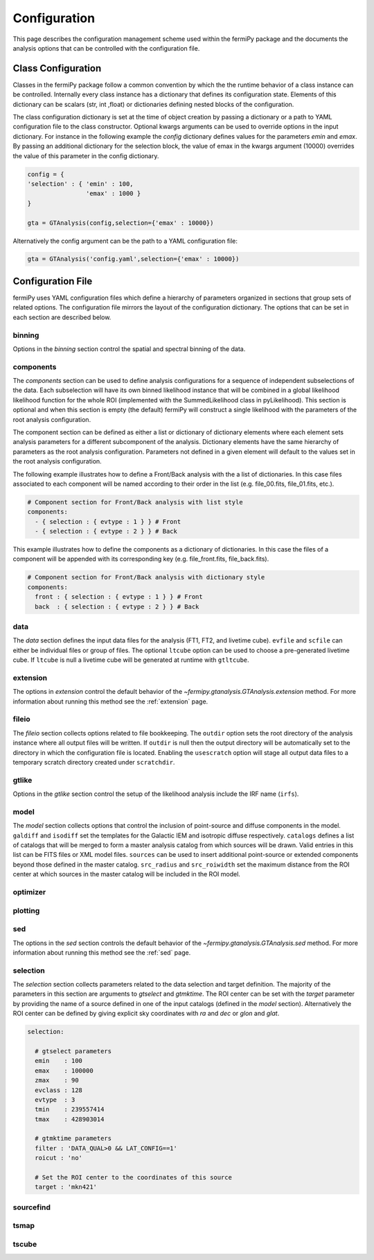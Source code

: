 .. _config:

Configuration
=============

This page describes the configuration management scheme used within
the fermiPy package and the documents the analysis options that can be
controlled with the configuration file.


##################################
Class Configuration
##################################

Classes in the fermiPy package follow a common convention by which the
the runtime behavior of a class instance can be controlled.
Internally every class instance has a dictionary that defines its
configuration state.  Elements of this dictionary can be scalars (str,
int ,float) or dictionaries defining nested blocks of the
configuration.

The class configuration dictionary is set at the time of object
creation by passing a dictionary or a path to YAML configuration file
to the class constructor.  Optional kwargs arguments can be used to
override options in the input dictionary.  For instance in the
following example the *config* dictionary defines values for the
parameters *emin* and *emax*.  By passing an additional dictionary for
the selection block, the value of emax in the kwargs argument (10000)
overrides the value of this parameter in the config dictionary.

.. code-block:: python
   
   config = { 
   'selection' : { 'emin' : 100, 
                   'emax' : 1000 }   
   }

   gta = GTAnalysis(config,selection={'emax' : 10000})
   
Alternatively the config argument can be the path to a YAML
configuration file:

.. code-block:: python
   
   gta = GTAnalysis('config.yaml',selection={'emax' : 10000})


##################################
Configuration File
##################################

fermiPy uses YAML configuration files which define a hierarchy of
parameters organized in sections that group sets of related options.
The configuration file mirrors the layout of the configuration
dictionary.  The options that can be set in each section are described
below.


     

     
binning
-------

Options in the *binning* section control the spatial and spectral binning of the data.

.. code-block:: yaml
   :caption: Sample *binning* Configuration
                
   binning:

     # Binning
     roiwidth   : 10.0
     npix       : null
     binsz      : 0.1 # spatial bin size in deg
     binsperdec : 8   # nb energy bins per decade
     projtype   : WCS

.. csv-table:: *binning* Options
   :header:    Option, Default, Description
   :file: config/binning.csv
   :delim: tab
   :widths: 10,10,80

components
----------

The *components* section can be used to define analysis configurations
for a sequence of independent subselections of the data.  Each
subselection will have its own binned likelihood instance that will be
combined in a global likelihood likelihood function for the whole ROI
(implemented with the SummedLikelihood class in pyLikelihood).  This
section is optional and when this section is empty (the default)
fermiPy will construct a single likelihood with the parameters of the
root analysis configuration.

The component section can be defined as either a list or dictionary of
dictionary elements where each element sets analysis parameters for a
different subcomponent of the analysis.  Dictionary elements have the
same hierarchy of parameters as the root analysis configuration.
Parameters not defined in a given element will default to the values
set in the root analysis configuration.

The following example illustrates how to define a Front/Back analysis
with the a list of dictionaries.  In this case files associated to
each component will be named according to their order in the list
(e.g. file_00.fits, file_01.fits, etc.).

.. code-block:: yaml

   # Component section for Front/Back analysis with list style
   components:
     - { selection : { evtype : 1 } } # Front
     - { selection : { evtype : 2 } } # Back

This example illustrates how to define the components as a dictionary
of dictionaries.  In this case the files of a component will be
appended with its corresponding key (e.g. file_front.fits,
file_back.fits).

.. code-block:: yaml

   # Component section for Front/Back analysis with dictionary style
   components:
     front : { selection : { evtype : 1 } } # Front
     back  : { selection : { evtype : 2 } } # Back

data
----

The *data* section defines the input data files for the analysis (FT1,
FT2, and livetime cube).  ``evfile`` and ``scfile`` can either be 
individual files or group of files.  The optional ``ltcube`` option can
be used to choose a pre-generated livetime cube.  If ``ltcube`` is
null a livetime cube will be generated at runtime with ``gtltcube``.  

.. code-block:: yaml
   :caption: Sample *data* Configuration

   data :
     evfile : ft1.lst
     scfile : ft2.fits 
     ltcube : null

.. csv-table:: *data* Options
   :header:    Option, Default, Description
   :file: config/data.csv
   :delim: tab
   :widths: 10,10,80

extension
---------

The options in *extension* control the default behavior of the
`~fermipy.gtanalysis.GTAnalysis.extension` method.  For more information
about running this method see the :ref:`extension` page.

.. csv-table:: *extension* Options
   :header:    Option, Default, Description
   :file: config/extension.csv
   :delim: tab
   :widths: 10,10,80
            
fileio
------

The *fileio* section collects options related to file bookkeeping.
The ``outdir`` option sets the root directory of the analysis instance
where all output files will be written.  If ``outdir`` is null then the
output directory will be automatically set to the directory in which
the configuration file is located.  Enabling the ``usescratch`` option
will stage all output data files to a temporary scratch directory
created under ``scratchdir``.

.. code-block:: yaml                
   :caption: Sample *fileio* Configuration
           
   fileio:
      outdir : null
      logfile : null
      usescratch : False
      scratchdir  : '/scratch'

.. csv-table:: *fileio* Options
   :header:    Option, Default, Description
   :file: config/fileio.csv
   :delim: tab
   :widths: 10,10,80


.. _config_gtlike:
            
gtlike
------

Options in the *gtlike* section control the setup of the likelihood
analysis include the IRF name (``irfs``).

.. csv-table:: *gtlike* Options
   :header:    Option, Default, Description
   :file: config/gtlike.csv
   :delim: tab
   :widths: 10,10,80


.. _config_model:

model
-----

The *model* section collects options that control the inclusion of
point-source and diffuse components in the model.  ``galdiff`` and
``isodiff`` set the templates for the Galactic IEM and isotropic
diffuse respectively.  ``catalogs`` defines a list of catalogs that
will be merged to form a master analysis catalog from which sources
will be drawn.  Valid entries in this list can be FITS files or XML
model files.  ``sources`` can be used to insert additional
point-source or extended components beyond those defined in the master
catalog.  ``src_radius`` and ``src_roiwidth`` set the maximum distance
from the ROI center at which sources in the master catalog will be
included in the ROI model.

.. code-block:: yaml
   :caption: Sample *model* Configuration
                
   model :
   
     # Diffuse components
     galdiff  : '$FERMI_DIR/refdata/fermi/galdiffuse/gll_iem_v06.fits'
     isodiff  : '$FERMI_DIR/refdata/fermi/galdiffuse/iso_P8R2_SOURCE_V6_v06.txt'

     # List of catalogs to be used in the model.
     catalogs : 
       - '3FGL'
       - 'extra_sources.xml'

     sources :
       - { 'name' : 'SourceA', 'ra' : 60.0, 'dec' : 30.0, 'SpectrumType' : PowerLaw }
       - { 'name' : 'SourceB', 'ra' : 58.0, 'dec' : 35.0, 'SpectrumType' : PowerLaw }

     # Include catalog sources within this distance from the ROI center
     src_radius  : null

     # Include catalog sources within a box of width roisrc.
     src_roiwidth : 15.0

.. csv-table:: *model* Options
   :header:    Option, Default, Description
   :file: config/model.csv
   :delim: tab
   :widths: 10,10,80
            
.. _config_optimizer:
            
optimizer
---------

.. csv-table:: *optimizer* Options
   :header:    Option, Default, Description
   :file: config/optimizer.csv
   :delim: tab
   :widths: 10,10,80

.. _config_plotting:
            
plotting
--------

.. csv-table:: *plotting* Options
   :header:    Option, Default, Description
   :file: config/plotting.csv
   :delim: tab
   :widths: 10,10,80

.. _config_sed:
            
sed
---

The options in the *sed* section controls the default behavior of the
`~fermipy.gtanalysis.GTAnalysis.sed` method.  For more information
about running this method see the :ref:`sed` page.

.. csv-table:: *sed* Options
   :header:    Option, Default, Description
   :file: config/sed.csv
   :delim: tab
   :widths: 10,10,80

selection
---------

The *selection* section collects parameters related to the data
selection and target definition.  The majority of the parameters in
this section are arguments to *gtselect* and *gtmktime*.  The ROI
center can be set with the *target* parameter by providing the name of
a source defined in one of the input catalogs (defined in the *model*
section).  Alternatively the ROI center can be defined by giving
explicit sky coordinates with *ra* and *dec* or *glon* and *glat*.

.. code-block:: yaml

   selection:

     # gtselect parameters
     emin    : 100
     emax    : 100000
     zmax    : 90
     evclass : 128
     evtype  : 3
     tmin    : 239557414
     tmax    : 428903014 

     # gtmktime parameters
     filter : 'DATA_QUAL>0 && LAT_CONFIG==1'
     roicut : 'no'

     # Set the ROI center to the coordinates of this source
     target : 'mkn421'

.. csv-table:: *selection* Options
   :header:    Option, Default, Description
   :file: config/selection.csv
   :delim: tab
   :widths: 10,10,80
            
sourcefind
----------

.. csv-table:: *sourcefind* Options
   :header:    Option, Default, Description
   :file: config/sourcefind.csv
   :delim: tab
   :widths: 10,10,80
            
tsmap
---------

.. csv-table:: *tsmap* Options
   :header:    Option, Default, Description
   :file: config/tsmap.csv
   :delim: tab
   :widths: 10,10,80
            
tscube
---------

.. csv-table:: *tscube* Options
   :header:    Option, Default, Description
   :file: config/tscube.csv
   :delim: tab
   :widths: 10,10,80
            

            

